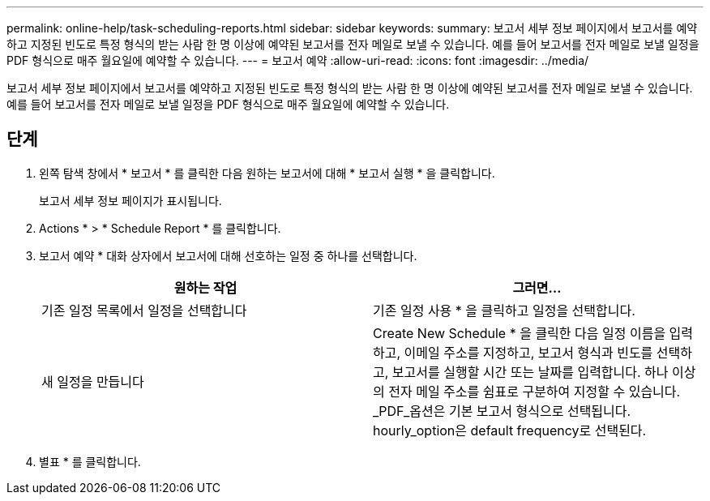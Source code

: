 ---
permalink: online-help/task-scheduling-reports.html 
sidebar: sidebar 
keywords:  
summary: 보고서 세부 정보 페이지에서 보고서를 예약하고 지정된 빈도로 특정 형식의 받는 사람 한 명 이상에 예약된 보고서를 전자 메일로 보낼 수 있습니다. 예를 들어 보고서를 전자 메일로 보낼 일정을 PDF 형식으로 매주 월요일에 예약할 수 있습니다. 
---
= 보고서 예약
:allow-uri-read: 
:icons: font
:imagesdir: ../media/


[role="lead"]
보고서 세부 정보 페이지에서 보고서를 예약하고 지정된 빈도로 특정 형식의 받는 사람 한 명 이상에 예약된 보고서를 전자 메일로 보낼 수 있습니다. 예를 들어 보고서를 전자 메일로 보낼 일정을 PDF 형식으로 매주 월요일에 예약할 수 있습니다.



== 단계

. 왼쪽 탐색 창에서 * 보고서 * 를 클릭한 다음 원하는 보고서에 대해 * 보고서 실행 * 을 클릭합니다.
+
보고서 세부 정보 페이지가 표시됩니다.

. Actions * > * Schedule Report * 를 클릭합니다.
. 보고서 예약 * 대화 상자에서 보고서에 대해 선호하는 일정 중 하나를 선택합니다.
+
|===
| 원하는 작업 | 그러면... 


 a| 
기존 일정 목록에서 일정을 선택합니다
 a| 
기존 일정 사용 * 을 클릭하고 일정을 선택합니다.



 a| 
새 일정을 만듭니다
 a| 
Create New Schedule * 을 클릭한 다음 일정 이름을 입력하고, 이메일 주소를 지정하고, 보고서 형식과 빈도를 선택하고, 보고서를 실행할 시간 또는 날짜를 입력합니다. 하나 이상의 전자 메일 주소를 쉼표로 구분하여 지정할 수 있습니다. _PDF_옵션은 기본 보고서 형식으로 선택됩니다. hourly_option은 default frequency로 선택된다.

|===
. 별표 * 를 클릭합니다.

